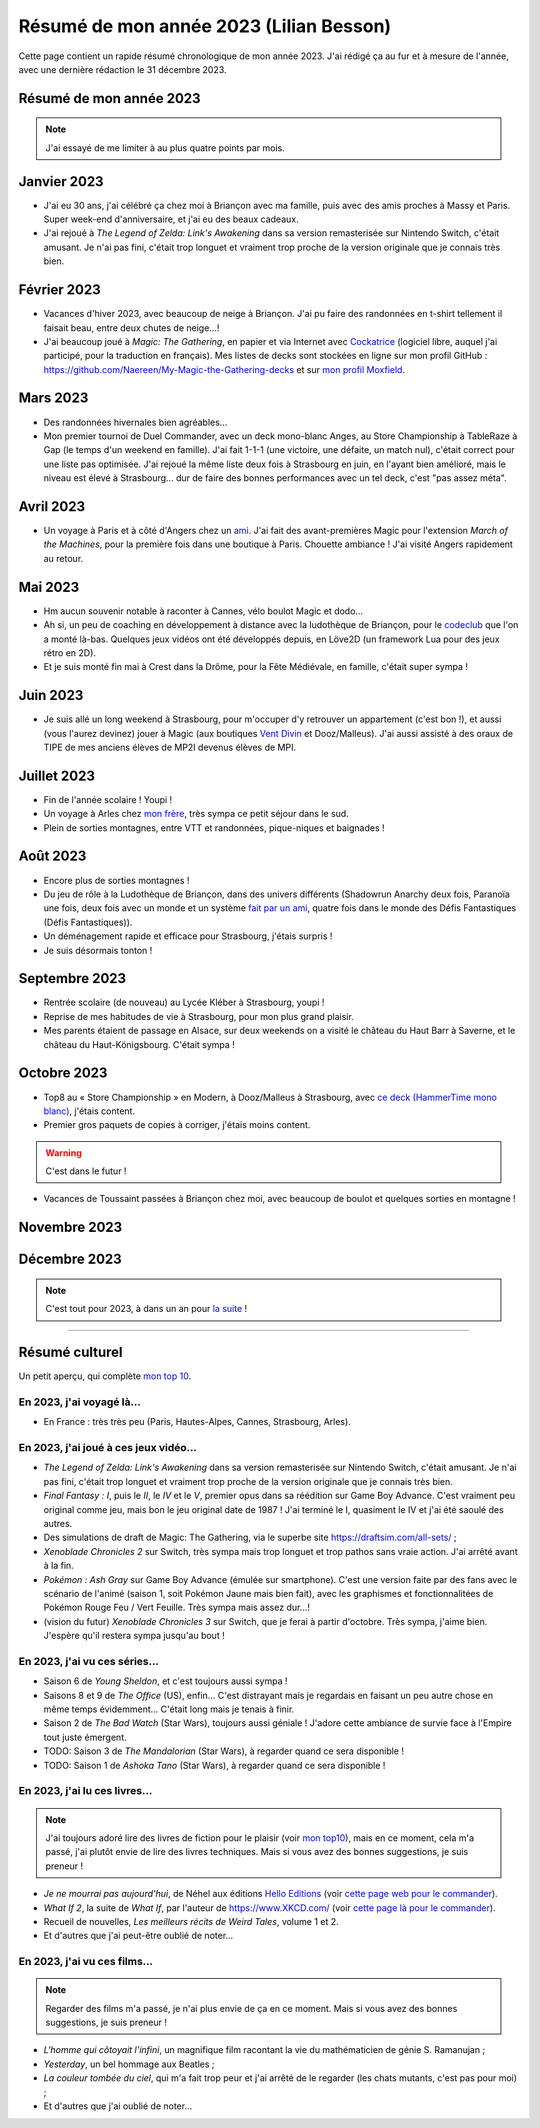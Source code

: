 .. meta::
    :description lang=fr: Résumé de mon année 2023 (Lilian Besson)
    :description lang=en: Sum-up of my year 2023 (Lilian Besson)

##########################################
 Résumé de mon année 2023 (Lilian Besson)
##########################################

Cette page contient un rapide résumé chronologique de mon année 2023.
J'ai rédigé ça au fur et à mesure de l'année, avec une dernière rédaction le 31 décembre 2023.

Résumé de mon année 2023
------------------------

.. note:: J'ai essayé de me limiter à au plus quatre points par mois.

Janvier 2023
------------
- J'ai eu 30 ans, j'ai célébré ça chez moi à Briançon avec ma famille, puis avec des amis proches à Massy et Paris. Super week-end d'anniversaire, et j'ai eu des beaux cadeaux.
- J'ai rejoué à *The Legend of Zelda: Link's Awakening* dans sa version remasterisée sur Nintendo Switch, c'était amusant. Je n'ai pas fini, c'était trop longuet et vraiment trop proche de la version originale que je connais très bien.

Février 2023
------------
- Vacances d'hiver 2023, avec beaucoup de neige à Briançon. J'ai pu faire des randonnées en t-shirt tellement il faisait beau, entre deux chutes de neige...!
- J'ai beaucoup joué à *Magic: The Gathering*, en papier et via Internet avec `Cockatrice <https://cockatrice.github.io/>`_ (logiciel libre, auquel j'ai participé, pour la traduction en français). Mes listes de decks sont stockées en ligne sur mon profil GitHub : `<https://github.com/Naereen/My-Magic-the-Gathering-decks>`_ et sur `mon profil Moxfield <https://www.moxfield.com/users/Naereen>`_.

Mars 2023
---------
- Des randonnées hivernales bien agréables...
- Mon premier tournoi de Duel Commander, avec un deck mono-blanc Anges, au Store Championship à TableRaze à Gap (le temps d'un weekend en famille). J'ai fait 1-1-1 (une victoire, une défaite, un match nul), c'était correct pour une liste pas optimisée. J'ai rejoué la même liste deux fois à Strasbourg en juin, en l'ayant bien amélioré, mais le niveau est élevé à Strasbourg... dur de faire des bonnes performances avec un tel deck, c'est "pas assez méta".

Avril 2023
----------
- Un voyage à Paris et à côté d'Angers chez un `ami <https://perso.crans.org/scornet/>`_. J'ai fait des avant-premières Magic pour l'extension *March of the Machines*, pour la première fois dans une boutique à Paris. Chouette ambiance ! J'ai visité Angers rapidement au retour.

Mai 2023
--------
- Hm aucun souvenir notable à raconter à Cannes, vélo boulot Magic et dodo...
- Ah si, un peu de coaching en développement à distance avec la ludothèque de Briançon, pour le `codeclub <https://github.com/aucoindujeu/codeclub>`_ que l'on a monté là-bas. Quelques jeux vidéos ont été développés depuis, en Löve2D (un framework Lua pour des jeux rétro en 2D).
- Et je suis monté fin mai à Crest dans la Drôme, pour la Fête Médiévale, en famille, c'était super sympa !

Juin 2023
---------
- Je suis allé un long weekend à Strasbourg, pour m'occuper d'y retrouver un appartement (c'est bon !), et aussi (vous l'aurez devinez) jouer à Magic (aux boutiques `Vent Divin <https://ventdivin.com/>`_ et Dooz/Malleus). J'ai aussi assisté à des oraux de TIPE de mes anciens élèves de MP2I devenus élèves de MPI.

Juillet 2023
------------
- Fin de l'année scolaire ! Youpi !
- Un voyage à Arles chez `mon frère <https://actuelmoyenage.wordpress.com/>`_, très sympa ce petit séjour dans le sud.
- Plein de sorties montagnes, entre VTT et randonnées, pique-niques et baignades !

Août 2023
---------
- Encore plus de sorties montagnes !
- Du jeu de rôle à la Ludothèque de Briançon, dans des univers différents (Shadowrun Anarchy deux fois, Paranoïa une fois, deux fois avec un monde et un système `fait par un ami <merci et bravo à Sam>`_, quatre fois dans le monde des Défis Fantastiques (Défis Fantastiques)).
- Un déménagement rapide et efficace pour Strasbourg, j'étais surpris !
- Je suis désormais tonton !

Septembre 2023
--------------
- Rentrée scolaire (de nouveau) au Lycée Kléber à Strasbourg, youpi !
- Reprise de mes habitudes de vie à Strasbourg, pour mon plus grand plaisir.
- Mes parents étaient de passage en Alsace, sur deux weekends on a visité le château du Haut Barr à Saverne, et le château du Haut-Königsbourg. C'était sympa !

Octobre 2023
------------
- Top8 au « Store Championship » en Modern, à Dooz/Malleus à Strasbourg, avec `ce deck (HammerTime mono blanc) <https://www.moxfield.com/decks/PmfGuenAjEKy6PkKeGy4vw>`_, j'étais content.
- Premier gros paquets de copies à corriger, j'étais moins content.

.. warning:: C'est dans le futur !

.. todo:: continuer ici

- Vacances de Toussaint passées à Briançon chez moi, avec beaucoup de boulot et quelques sorties en montagne !

Novembre 2023
-------------

Décembre 2023
-------------

.. note:: C'est tout pour 2023, à dans un an pour `la suite <resume-de-mon-annee-2024.html>`_ !

------------------------------------------------------------------------------

Résumé culturel
---------------

Un petit aperçu, qui complète `mon top 10 <top10.fr.html>`_.

En 2023, j'ai voyagé là…
~~~~~~~~~~~~~~~~~~~~~~~~
- En France : très très peu (Paris, Hautes-Alpes, Cannes, Strasbourg, Arles).

.. seealso:: `Cette page web <https://naereen.github.io/world-tour-timeline/index_fr.html>`_ que j'ai codée juste pour ça. Pas changée depuis 2019, puisque je ne suis pas sorti de France depuis. Et ce n'est pas vraiment prévu.

En 2023, j'ai joué à ces jeux vidéo…
~~~~~~~~~~~~~~~~~~~~~~~~~~~~~~~~~~~~
- *The Legend of Zelda: Link's Awakening* dans sa version remasterisée sur Nintendo Switch, c'était amusant. Je n'ai pas fini, c'était trop longuet et vraiment trop proche de la version originale que je connais très bien.
- *Final Fantasy : I*, puis le *II*, le *IV* et le *V*, premier opus dans sa réédition sur Game Boy Advance. C'est vraiment peu original comme jeu, mais bon le jeu original date de 1987 ! J'ai terminé le I, quasiment le IV et j'ai été saoulé des autres.
- Des simulations de draft de Magic: The Gathering, via le superbe site `<https://draftsim.com/all-sets/>`_ ;
- *Xenoblade Chronicles 2* sur Switch, très sympa mais trop longuet et trop pathos sans vraie action. J'ai arrêté avant à la fin.
- *Pokémon : Ash Gray* sur Game Boy Advance (émulée sur smartphone). C'est une version faite par des fans avec le scénario de l'animé (saison 1, soit Pokémon Jaune mais bien fait), avec les graphismes et fonctionnalitées de Pokémon Rouge Feu / Vert Feuille. Très sympa mais assez dur...!
- (vision du futur) *Xenoblade Chronicles 3* sur Switch, que je ferai à partir d'octobre. Très sympa, j'aime bien. J'espère qu'il restera sympa jusqu'au bout !

En 2023, j'ai vu ces séries…
~~~~~~~~~~~~~~~~~~~~~~~~~~~~
- Saison 6 de *Young Sheldon*, et c'est toujours aussi sympa !
- Saisons 8 et 9 de *The Office* (US), enfin... C'est distrayant mais je regardais en faisant un peu autre chose en même temps évidemment... C'était long mais je tenais à finir.
- Saison 2 de *The Bad Watch* (Star Wars), toujours aussi géniale ! J'adore cette ambiance de survie face à l'Empire tout juste émergent.
- TODO: Saison 3 de *The Mandalorian* (Star Wars), à regarder quand ce sera disponible !
- TODO: Saison 1 de *Ashoka Tano* (Star Wars), à regarder quand ce sera disponible !

En 2023, j'ai lu ces livres…
~~~~~~~~~~~~~~~~~~~~~~~~~~~~
.. note:: J'ai toujours adoré lire des livres de fiction pour le plaisir (voir `mon top10 <top10.fr.html#mes-10-ecrivains-preferes>`_), mais en ce moment, cela m'a passé, j'ai plutôt envie de lire des livres techniques. Mais si vous avez des bonnes suggestions, je suis preneur !

- *Je ne mourrai pas aujourd'hui*, de Néhel aux éditions `Hello Editions <http://www.helloeditions.fr/>`_ (voir `cette page web pour le commander <https://www.helloeditions.fr/article/je-ne-mourrai-pas-aujourdhui/>`_).
- *What If 2*, la suite de *What If*, par l'auteur de `<https://www.XKCD.com/>`_ (voir `cette page là pour le commander <https://xkcd.com/what-if-2/>`_).
- Recueil de nouvelles, *Les meilleurs récits de Weird Tales*, volume 1 et 2.
- Et d'autres que j'ai peut-être oublié de noter…

En 2023, j'ai vu ces films…
~~~~~~~~~~~~~~~~~~~~~~~~~~~
.. note:: Regarder des films m'a passé, je n'ai plus envie de ça en ce moment. Mais si vous avez des bonnes suggestions, je suis preneur !

- *L'homme qui côtoyait l'infini*, un magnifique film racontant la vie du mathématicien de génie S. Ramanujan ;
- *Yesterday*, un bel hommage aux Beatles ;
- *La couleur tombée du ciel*, qui m'a fait trop peur et j'ai arrêté de le regarder (les chats mutants, c'est pas pour moi) ;
- Et d'autres que j'ai oublié de noter…

.. (c) Lilian Besson, 2011-2023, https://bitbucket.org/lbesson/web-sphinx/
